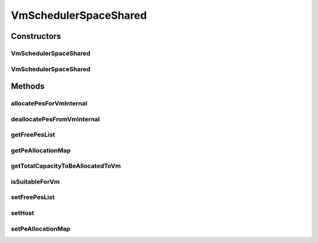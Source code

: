 .. java:import:: java.util ArrayList

.. java:import:: java.util Collections

.. java:import:: java.util HashMap

.. java:import:: java.util Iterator

.. java:import:: java.util List

.. java:import:: java.util Map

.. java:import:: org.cloudbus.cloudsim.hosts Host

.. java:import:: org.cloudbus.cloudsim.resources Pe

.. java:import:: org.cloudbus.cloudsim.vms Vm

VmSchedulerSpaceShared
======================

.. java:package:: org.cloudbus.cloudsim.schedulers.vm
   :noindex:

.. java:type:: public class VmSchedulerSpaceShared extends VmSchedulerAbstract

   VmSchedulerSpaceShared is a VMM allocation policy that allocates one or more PEs from a host to a Virtual Machine Monitor (VMM), and doesn't allow sharing of PEs. The allocated PEs will be used until the VM finishes running. If there is no enough free PEs as required by a VM, or whether the available PEs doesn't have enough capacity, the allocation fails. In the case of fail, no PE is allocated to the requesting VM.

   :author: Rodrigo N. Calheiros, Anton Beloglazov

Constructors
------------
VmSchedulerSpaceShared
^^^^^^^^^^^^^^^^^^^^^^

.. java:constructor:: public VmSchedulerSpaceShared()
   :outertype: VmSchedulerSpaceShared

   Creates a space-shared VM scheduler.

VmSchedulerSpaceShared
^^^^^^^^^^^^^^^^^^^^^^

.. java:constructor:: public VmSchedulerSpaceShared(double vmMigrationCpuOverhead)
   :outertype: VmSchedulerSpaceShared

   Creates a space-shared VM scheduler, defining a CPU overhead for VM migration.

   :param vmMigrationCpuOverhead: the percentage of Host's CPU usage increase when a VM is migrating in or out of the Host. The value is in scale from 0 to 1 (where 1 is 100%).

Methods
-------
allocatePesForVmInternal
^^^^^^^^^^^^^^^^^^^^^^^^

.. java:method:: @Override public boolean allocatePesForVmInternal(Vm vm, List<Double> mipsShareRequested)
   :outertype: VmSchedulerSpaceShared

deallocatePesFromVmInternal
^^^^^^^^^^^^^^^^^^^^^^^^^^^

.. java:method:: @Override protected void deallocatePesFromVmInternal(Vm vm, int pesToRemove)
   :outertype: VmSchedulerSpaceShared

getFreePesList
^^^^^^^^^^^^^^

.. java:method:: protected final List<Pe> getFreePesList()
   :outertype: VmSchedulerSpaceShared

   Gets the free pes list.

   :return: the free pes list

getPeAllocationMap
^^^^^^^^^^^^^^^^^^

.. java:method:: protected Map<Vm, List<Pe>> getPeAllocationMap()
   :outertype: VmSchedulerSpaceShared

   Gets the pe allocation map.

   :return: the pe allocation map

getTotalCapacityToBeAllocatedToVm
^^^^^^^^^^^^^^^^^^^^^^^^^^^^^^^^^

.. java:method:: protected List<Pe> getTotalCapacityToBeAllocatedToVm(List<Double> vmRequestedMipsShare)
   :outertype: VmSchedulerSpaceShared

   Checks if the requested amount of MIPS is available to be allocated to a VM

   :param vmRequestedMipsShare: a VM's list of requested MIPS
   :return: the list of PEs that can be allocated to the VM or an empty list if there isn't enough capacity that can be allocated

isSuitableForVm
^^^^^^^^^^^^^^^

.. java:method:: @Override public boolean isSuitableForVm(List<Double> vmMipsList)
   :outertype: VmSchedulerSpaceShared

setFreePesList
^^^^^^^^^^^^^^

.. java:method:: protected final void setFreePesList(List<Pe> freePesList)
   :outertype: VmSchedulerSpaceShared

   Sets the free pes list.

   :param freePesList: the new free pes list

setHost
^^^^^^^

.. java:method:: @Override public VmScheduler setHost(Host host)
   :outertype: VmSchedulerSpaceShared

setPeAllocationMap
^^^^^^^^^^^^^^^^^^

.. java:method:: protected final void setPeAllocationMap(Map<Vm, List<Pe>> peAllocationMap)
   :outertype: VmSchedulerSpaceShared

   Sets the pe allocation map.

   :param peAllocationMap: the pe allocation map

